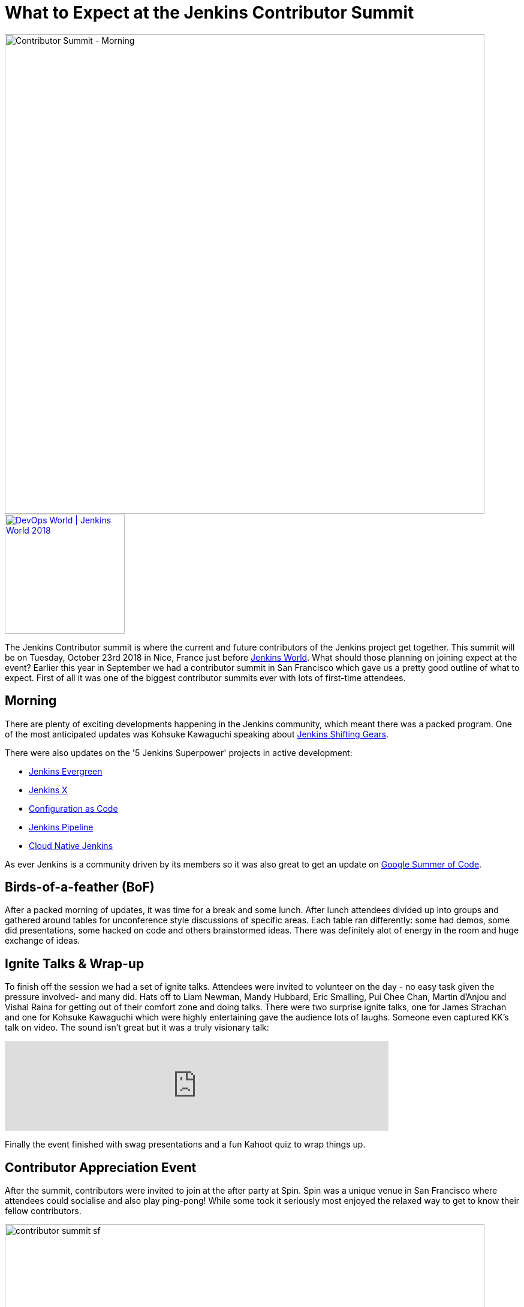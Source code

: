 = What to Expect at the Jenkins Contributor Summit
:page-tags: community, events, jenkins-world

:page-author: tracymiranda


image::/images/images/conferences/contributor_summit_kk.jpg[Contributor Summit - Morning, width=800]

image::/images/images/conferences/devops-world-2018.jpg[DevOps World | Jenkins World 2018, float="right", link="https://www.cloudbees.com/devops-world", width=200]

The Jenkins Contributor summit is where the current and future contributors of the Jenkins project get together.
This summit will be on Tuesday, October 23rd 2018 in Nice, France just before link:https://www.cloudbees.com/devops-world/nice[Jenkins World].
What should those planning on joining expect at the event?
Earlier this year in September we had a contributor summit in San Francisco which gave us a pretty good outline of what to expect.
First of all it was one of the biggest contributor summits ever with lots of first-time attendees.

== Morning

There are plenty of exciting developments happening in the Jenkins community, which meant there was a packed program.
One of the most anticipated updates was Kohsuke Kawaguchi speaking about link:/blog/2018/08/31/shifting-gears[Jenkins Shifting Gears].

There were also updates on the '5 Jenkins Superpower' projects in active development:

* link:/blog/2018/04/06/jenkins-essentials[Jenkins Evergreen]
* link:https://jenkins-x.io[Jenkins X]
* link:https://www.praqma.com/stories/jenkins-configuration-as-code[Configuration as Code]
* link:/doc/book/pipeline[Jenkins Pipeline]
* link:/sigs/cloud-native[Cloud Native Jenkins]

As ever Jenkins is a community driven by its members so it was also great to get an update on link:/projects/gsoc[Google Summer of Code].

== Birds-of-a-feather (BoF)

After a packed morning of updates, it was time for a break and some lunch.
After lunch attendees divided up into groups and gathered around tables for unconference style discussions of specific areas.
Each table ran differently: some had demos, some did presentations, some hacked on code and others brainstormed ideas.
There was definitely alot of energy in the room and huge exchange of ideas.

== Ignite Talks & Wrap-up

To finish off the session we had a set of ignite talks.
Attendees were invited to volunteer on the day - no easy task given the pressure involved- and many did.
Hats off to Liam Newman, Mandy Hubbard, Eric Smalling, Pui Chee Chan, Martin d'Anjou and Vishal Raina for getting out of their comfort zone and doing talks.
There were two surprise ignite talks, one for James Strachan and one for Kohsuke Kawaguchi which were highly entertaining gave the audience lots of laughs.
Someone even captured KK's talk on video.  The sound isn't great but it was a truly visionary talk:

video::egFrqmENGDE[youtube, width=640]

Finally the event finished with swag presentations and a fun Kahoot quiz to wrap things up.

== Contributor Appreciation Event

After the summit, contributors were invited to join at the after party at Spin.
Spin was a unique venue in San Francisco where attendees could socialise and also play ping-pong!
While some took it seriously most enjoyed the relaxed way to get to know their fellow contributors.

image::/images/images/conferences/contributor_summit_sf.jpg[width=800]

== See you in Nice

The event was a lot of fun and the contributor summit in Nice will follow a very similar structure.
All levels of contributor are welcome, there will be lots of opportunity for in-depth discussions and you can even do an ignite talk!
While we won't be repeating the ping pong event there will be something equally unique to follow on from the summit.

Attending is free, and no DevOps World | Jenkins World ticket is needed, but link:https://www.eventbrite.com/e/contributor-summit-nice-tickets-48353733318[RSVP] if you are going to attend to help us plan.
See you there!

[WARNING]
--
As long as you're in Nice for the Contributor Summit,
join Tracy, Kohsuke, and hundreds of other Jenkins users at
link:https://www.cloudbees.com/devops-world/nice[DevOps World - Jenkins World] on October 22-25.
Register with the code `JWFOSS` for a 30% discount off your pass.
--

